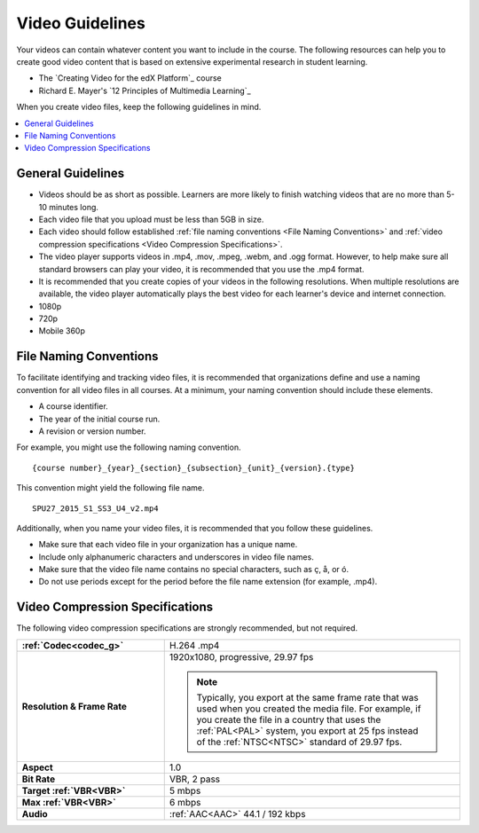 .. _Video Guidelines:

################
Video Guidelines
################

Your videos can contain whatever content you want to include in the course. The
following resources can help you to create good video content that is based on
extensive experimental research in student learning.

* The `Creating Video for the edX Platform`_ course
* Richard E. Mayer's `12 Principles of Multimedia Learning`_

When you create video files, keep the following guidelines in mind.

.. contents::
 :local:
 :depth: 1

******************
General Guidelines
******************

* Videos should be as short as possible. Learners are more likely to finish
  watching videos that are no more than 5-10 minutes long.
* Each video file that you upload must be less than 5GB in size.
* Each video should follow established :ref:`file naming conventions <File
  Naming Conventions>` and :ref:`video compression specifications <Video
  Compression Specifications>`.
* The video player supports videos in .mp4, .mov, .mpeg, .webm, and .ogg
  format. However, to help make sure all standard browsers can play your video,
  it is recommended that you use the .mp4 format.
* It is recommended that you create copies of your videos in the
  following resolutions. When multiple resolutions are available, the video
  player automatically plays the best video for each learner's device and
  internet connection.

* 1080p
* 720p
* Mobile 360p

.. _File Naming Conventions:

***********************
File Naming Conventions
***********************

To facilitate identifying and tracking video files, it is recommended that
organizations define and use a naming convention for all video files in all
courses. At a minimum, your naming convention should include these elements.

* A course identifier.
* The year of the initial course run.
* A revision or version number.

For example, you might use the following naming convention.

::

  {course number}_{year}_{section}_{subsection}_{unit}_{version}.{type}

This convention might yield the following file name.

::

  SPU27_2015_S1_SS3_U4_v2.mp4

Additionally, when you name your video files, it is recommended that you follow
these guidelines.

* Make sure that each video file in your organization has a unique name.
* Include only alphanumeric characters and underscores in video file names.
* Make sure that the video file name contains no special characters, such as ç,
  å, or ó.
* Do not use periods except for the period before the file name extension (for
  example, .mp4).

.. _Video Compression Specifications:

********************************
Video Compression Specifications
********************************

The following video compression specifications are strongly recommended, but
not required.


.. list-table::
   :widths: 10 20
   :stub-columns: 1

   * - :ref:`Codec<codec_g>`
     - H.264 .mp4
   * - Resolution & Frame Rate
     - 1920x1080, progressive, 29.97 fps

       .. note::
         Typically, you export at the same frame rate that was used when you
         created the media file. For example, if you create the file in a
         country that uses the :ref:`PAL<PAL>` system, you export at 25 fps
         instead of the :ref:`NTSC<NTSC>` standard of 29.97 fps.

   * - Aspect
     - 1.0
   * - Bit Rate
     - VBR, 2 pass
   * - Target :ref:`VBR<VBR>`
     - 5 mbps
   * - Max :ref:`VBR<VBR>`
     - 6 mbps
   * - Audio
     - :ref:`AAC<AAC>` 44.1 / 192 kbps

.. seealso::
  :class: dropdown

  :ref:`Video Process Overview` (how-to)

  :ref:`Add a Video` (how-to)

  :ref:`Troubleshoot Videos` (reference)

  :ref:`Create a Video` (how-to)

  :ref:`Specifying Additional Video Options <Additional Video Options>` (how-to)

  :ref:`Add an In Video Quiz` (how-to)

